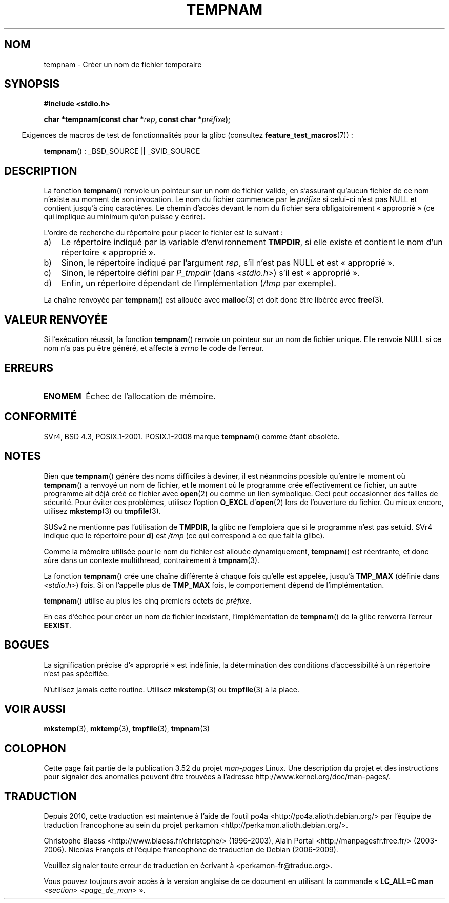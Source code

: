.\" Copyright (c) 1999 Andries Brouwer (aeb@cwi.nl)
.\"
.\" %%%LICENSE_START(VERBATIM)
.\" Permission is granted to make and distribute verbatim copies of this
.\" manual provided the copyright notice and this permission notice are
.\" preserved on all copies.
.\"
.\" Permission is granted to copy and distribute modified versions of this
.\" manual under the conditions for verbatim copying, provided that the
.\" entire resulting derived work is distributed under the terms of a
.\" permission notice identical to this one.
.\"
.\" Since the Linux kernel and libraries are constantly changing, this
.\" manual page may be incorrect or out-of-date.  The author(s) assume no
.\" responsibility for errors or omissions, or for damages resulting from
.\" the use of the information contained herein.  The author(s) may not
.\" have taken the same level of care in the production of this manual,
.\" which is licensed free of charge, as they might when working
.\" professionally.
.\"
.\" Formatted or processed versions of this manual, if unaccompanied by
.\" the source, must acknowledge the copyright and authors of this work.
.\" %%%LICENSE_END
.\"
.\"*******************************************************************
.\"
.\" This file was generated with po4a. Translate the source file.
.\"
.\"*******************************************************************
.TH TEMPNAM 3 "19 avril 2013" "" "Manuel du programmeur Linux"
.SH NOM
tempnam \- Créer un nom de fichier temporaire
.SH SYNOPSIS
.nf
\fB#include <stdio.h>\fP
.sp
\fBchar *tempnam(const char *\fP\fIrep\fP\fB, const char *\fP\fIpréfixe\fP\fB);\fP
.fi
.sp
.in -4n
Exigences de macros de test de fonctionnalités pour la glibc (consultez
\fBfeature_test_macros\fP(7))\ :
.in
.sp
\fBtempnam\fP()\ : _BSD_SOURCE || _SVID_SOURCE
.SH DESCRIPTION
La fonction \fBtempnam\fP() renvoie un pointeur sur un nom de fichier valide,
en s'assurant qu'aucun fichier de ce nom n'existe au moment de son
invocation. Le nom du fichier commence par le \fIpréfixe\fP si celui\-ci n'est
pas NULL et contient jusqu'à cinq caractères. Le chemin d'accès devant le
nom du fichier sera obligatoirement «\ approprié\ » (ce qui implique au
minimum qu'on puisse y écrire).

L'ordre de recherche du répertoire pour placer le fichier est le suivant\ :
.TP  3
a)
Le répertoire indiqué par la variable d'environnement \fBTMPDIR\fP, si elle
existe et contient le nom d'un répertoire «\ approprié\ ».
.TP 
b)
Sinon, le répertoire indiqué par l'argument \fIrep\fP, s'il n'est pas NULL et
est «\ approprié\ ».
.TP 
c)
Sinon, le répertoire défini par \fIP_tmpdir\fP (dans \fI<stdio.h>\fP) s'il
est «\ approprié\ ».
.TP 
d)
Enfin, un répertoire dépendant de l'implémentation (\fI/tmp\fP par exemple).
.PP
La chaîne renvoyée par \fBtempnam\fP() est allouée avec \fBmalloc\fP(3) et doit
donc être libérée avec \fBfree\fP(3).
.SH "VALEUR RENVOYÉE"
Si l'exécution réussit, la fonction \fBtempnam\fP() renvoie un pointeur sur un
nom de fichier unique. Elle renvoie NULL si ce nom n'a pas pu être généré,
et affecte à \fIerrno\fP le code de l'erreur.
.SH ERREURS
.TP 
\fBENOMEM\fP
Échec de l'allocation de mémoire.
.SH CONFORMITÉ
SVr4, BSD\ 4.3, POSIX.1\-2001. POSIX.1\-2008 marque \fBtempnam\fP() comme étant
obsolète.
.SH NOTES
Bien que \fBtempnam\fP() génère des noms difficiles à deviner, il est néanmoins
possible qu'entre le moment où \fBtempnam\fP() a renvoyé un nom de fichier, et
le moment où le programme crée effectivement ce fichier, un autre programme
ait déjà créé ce fichier avec \fBopen\fP(2) ou comme un lien symbolique. Ceci
peut occasionner des failles de sécurité. Pour éviter ces problèmes,
utilisez l'option \fBO_EXCL\fP d'\fBopen\fP(2) lors de l'ouverture du fichier. Ou
mieux encore, utilisez \fBmkstemp\fP(3) ou \fBtmpfile\fP(3).

SUSv2 ne mentionne pas l'utilisation de \fBTMPDIR\fP, la glibc ne l'emploiera
que si le programme n'est pas setuid. SVr4 indique que le répertoire pour
\fBd)\fP est \fI/tmp\fP (ce qui correspond à ce que fait la glibc).
.LP
Comme la mémoire utilisée pour le nom du fichier est allouée dynamiquement,
\fBtempnam\fP() est réentrante, et donc sûre dans un contexte multithread,
contrairement à \fBtmpnam\fP(3).
.LP
La fonction \fBtempnam\fP() crée une chaîne différente à chaque fois qu'elle
est appelée, jusqu'à \fBTMP_MAX\fP (définie dans \fI<stdio.h>\fP) fois. Si
on l'appelle plus de \fBTMP_MAX\fP fois, le comportement dépend de
l'implémentation.
.LP
\fBtempnam\fP() utilise au plus les cinq premiers octets de \fIpréfixe\fP.

En cas d'échec pour créer un nom de fichier inexistant, l'implémentation de
\fBtempnam\fP() de la glibc renverra l'erreur \fBEEXIST\fP.
.SH BOGUES
La signification précise d'«\ approprié\ » est indéfinie, la détermination
des conditions d'accessibilité à un répertoire n'est pas spécifiée.

N'utilisez jamais cette routine. Utilisez \fBmkstemp\fP(3) ou \fBtmpfile\fP(3) à
la place.
.SH "VOIR AUSSI"
\fBmkstemp\fP(3), \fBmktemp\fP(3), \fBtmpfile\fP(3), \fBtmpnam\fP(3)
.SH COLOPHON
Cette page fait partie de la publication 3.52 du projet \fIman\-pages\fP
Linux. Une description du projet et des instructions pour signaler des
anomalies peuvent être trouvées à l'adresse
\%http://www.kernel.org/doc/man\-pages/.
.SH TRADUCTION
Depuis 2010, cette traduction est maintenue à l'aide de l'outil
po4a <http://po4a.alioth.debian.org/> par l'équipe de
traduction francophone au sein du projet perkamon
<http://perkamon.alioth.debian.org/>.
.PP
Christophe Blaess <http://www.blaess.fr/christophe/> (1996-2003),
Alain Portal <http://manpagesfr.free.fr/> (2003-2006).
Nicolas François et l'équipe francophone de traduction de Debian\ (2006-2009).
.PP
Veuillez signaler toute erreur de traduction en écrivant à
<perkamon\-fr@traduc.org>.
.PP
Vous pouvez toujours avoir accès à la version anglaise de ce document en
utilisant la commande
«\ \fBLC_ALL=C\ man\fR \fI<section>\fR\ \fI<page_de_man>\fR\ ».
